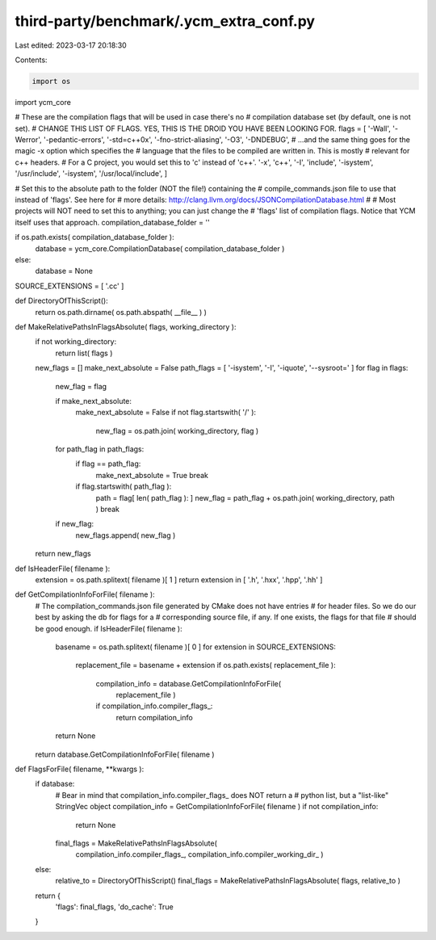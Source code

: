 third-party/benchmark/.ycm_extra_conf.py
========================================

Last edited: 2023-03-17 20:18:30

Contents:

.. code-block:: py

    import os
import ycm_core

# These are the compilation flags that will be used in case there's no
# compilation database set (by default, one is not set).
# CHANGE THIS LIST OF FLAGS. YES, THIS IS THE DROID YOU HAVE BEEN LOOKING FOR.
flags = [
'-Wall',
'-Werror',
'-pedantic-errors',
'-std=c++0x',
'-fno-strict-aliasing',
'-O3',
'-DNDEBUG',
# ...and the same thing goes for the magic -x option which specifies the
# language that the files to be compiled are written in. This is mostly
# relevant for c++ headers.
# For a C project, you would set this to 'c' instead of 'c++'.
'-x', 'c++',
'-I', 'include',
'-isystem', '/usr/include',
'-isystem', '/usr/local/include',
]


# Set this to the absolute path to the folder (NOT the file!) containing the
# compile_commands.json file to use that instead of 'flags'. See here for
# more details: http://clang.llvm.org/docs/JSONCompilationDatabase.html
#
# Most projects will NOT need to set this to anything; you can just change the
# 'flags' list of compilation flags. Notice that YCM itself uses that approach.
compilation_database_folder = ''

if os.path.exists( compilation_database_folder ):
  database = ycm_core.CompilationDatabase( compilation_database_folder )
else:
  database = None

SOURCE_EXTENSIONS = [ '.cc' ]

def DirectoryOfThisScript():
  return os.path.dirname( os.path.abspath( __file__ ) )


def MakeRelativePathsInFlagsAbsolute( flags, working_directory ):
  if not working_directory:
    return list( flags )
  new_flags = []
  make_next_absolute = False
  path_flags = [ '-isystem', '-I', '-iquote', '--sysroot=' ]
  for flag in flags:
    new_flag = flag

    if make_next_absolute:
      make_next_absolute = False
      if not flag.startswith( '/' ):
        new_flag = os.path.join( working_directory, flag )

    for path_flag in path_flags:
      if flag == path_flag:
        make_next_absolute = True
        break

      if flag.startswith( path_flag ):
        path = flag[ len( path_flag ): ]
        new_flag = path_flag + os.path.join( working_directory, path )
        break

    if new_flag:
      new_flags.append( new_flag )
  return new_flags


def IsHeaderFile( filename ):
  extension = os.path.splitext( filename )[ 1 ]
  return extension in [ '.h', '.hxx', '.hpp', '.hh' ]


def GetCompilationInfoForFile( filename ):
  # The compilation_commands.json file generated by CMake does not have entries
  # for header files. So we do our best by asking the db for flags for a
  # corresponding source file, if any. If one exists, the flags for that file
  # should be good enough.
  if IsHeaderFile( filename ):
    basename = os.path.splitext( filename )[ 0 ]
    for extension in SOURCE_EXTENSIONS:
      replacement_file = basename + extension
      if os.path.exists( replacement_file ):
        compilation_info = database.GetCompilationInfoForFile(
          replacement_file )
        if compilation_info.compiler_flags_:
          return compilation_info
    return None
  return database.GetCompilationInfoForFile( filename )


def FlagsForFile( filename, **kwargs ):
  if database:
    # Bear in mind that compilation_info.compiler_flags_ does NOT return a
    # python list, but a "list-like" StringVec object
    compilation_info = GetCompilationInfoForFile( filename )
    if not compilation_info:
      return None

    final_flags = MakeRelativePathsInFlagsAbsolute(
      compilation_info.compiler_flags_,
      compilation_info.compiler_working_dir_ )
  else:
    relative_to = DirectoryOfThisScript()
    final_flags = MakeRelativePathsInFlagsAbsolute( flags, relative_to )

  return {
    'flags': final_flags,
    'do_cache': True
  }


